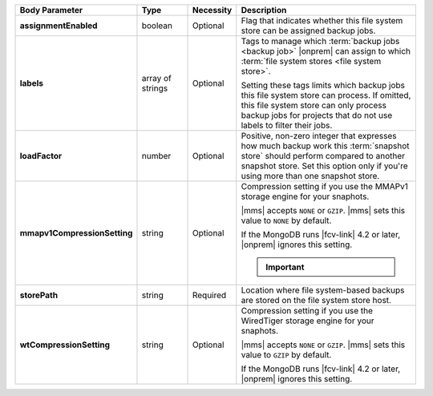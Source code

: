 .. list-table::
   :widths: 20 14 11 55
   :header-rows: 1
   :stub-columns: 1

   * - Body Parameter
     - Type
     - Necessity
     - Description

   * - assignmentEnabled
     - boolean
     - Optional
     - Flag that indicates whether this file system store can be
       assigned backup jobs.

   * - labels
     - array of strings
     - Optional
     - Tags to manage which :term:`backup jobs <backup job>` |onprem|
       can assign to which :term:`file system stores <file system
       store>`.

       Setting these tags limits which backup jobs this file system
       store can process. If omitted, this file system store can only
       process backup jobs for projects that do not use labels to
       filter their jobs.

   * - loadFactor
     - number
     - Optional
     - Positive, non-zero integer that expresses how much backup work
       this :term:`snapshot store` should perform compared to another
       snapshot store. Set this option only if you're using more than
       one snapshot store.

       .. seealso::

          To learn more about :guilabel:`Load Factor`, see
          :doc:`Edit an Existing Blockstore </tutorial/manage-blockstore-storage>`

   * - mmapv1CompressionSetting
     - string
     - Optional
     - Compression setting if you use the MMAPv1 storage engine for
       your snaphots.

       |mms| accepts ``NONE`` or ``GZIP``. |mms| sets this value to
       ``NONE`` by default.

       If the MongoDB runs |fcv-link| 4.2 or later, |onprem| ignores
       this setting.

       .. important::

          .. include:: /includes/fact-mmapv1-deprecated.rst

   * - storePath
     - string
     - Required
     - Location where file system-based backups are stored on the
       file system store host.

   * - wtCompressionSetting
     - string
     - Optional
     - Compression setting if you use the WiredTiger storage engine for
       your snaphots.

       |mms| accepts ``NONE`` or ``GZIP``. |mms| sets this value to
       ``GZIP`` by default.

       If the MongoDB runs |fcv-link| 4.2 or later, |onprem| ignores
       this setting.
